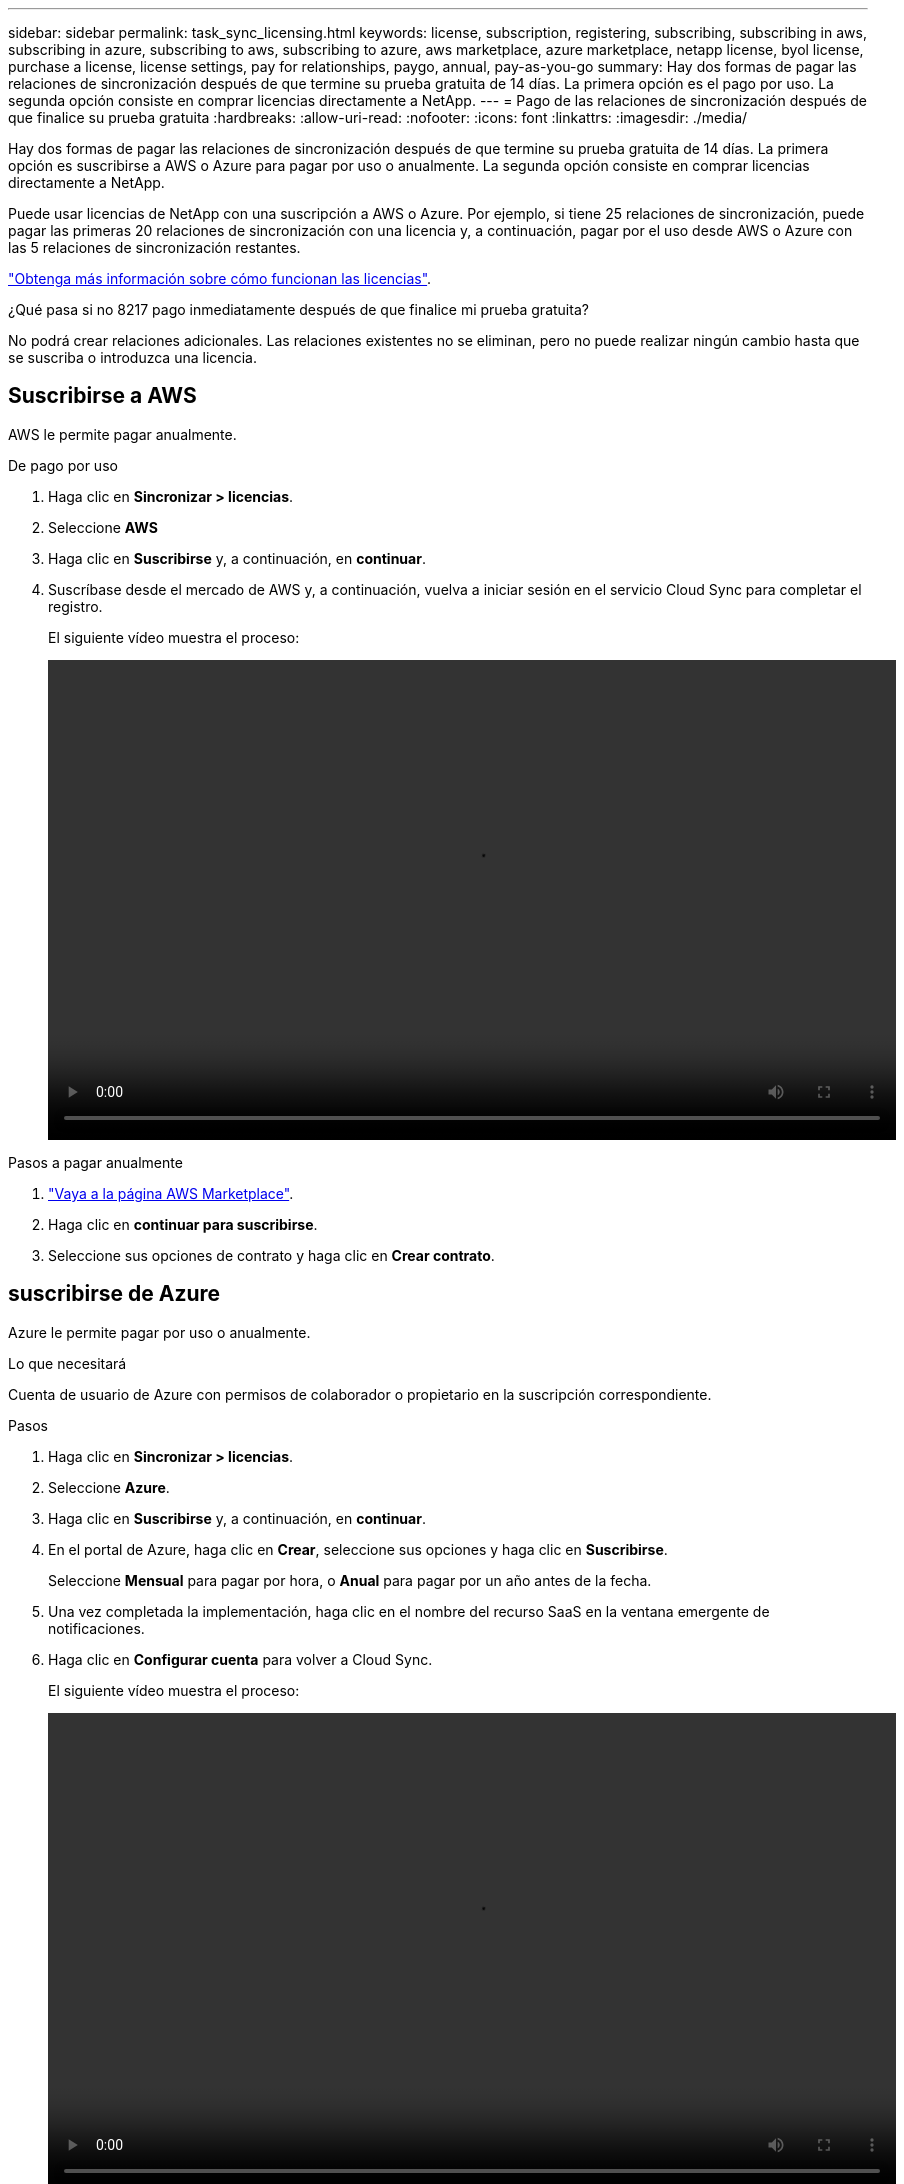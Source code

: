 ---
sidebar: sidebar 
permalink: task_sync_licensing.html 
keywords: license, subscription, registering, subscribing, subscribing in aws, subscribing in azure, subscribing to aws, subscribing to azure, aws marketplace, azure marketplace, netapp license, byol license, purchase a license, license settings, pay for relationships, paygo, annual, pay-as-you-go 
summary: Hay dos formas de pagar las relaciones de sincronización después de que termine su prueba gratuita de 14 días. La primera opción es el pago por uso. La segunda opción consiste en comprar licencias directamente a NetApp. 
---
= Pago de las relaciones de sincronización después de que finalice su prueba gratuita
:hardbreaks:
:allow-uri-read: 
:nofooter: 
:icons: font
:linkattrs: 
:imagesdir: ./media/


Hay dos formas de pagar las relaciones de sincronización después de que termine su prueba gratuita de 14 días. La primera opción es suscribirse a AWS o Azure para pagar por uso o anualmente. La segunda opción consiste en comprar licencias directamente a NetApp.

Puede usar licencias de NetApp con una suscripción a AWS o Azure. Por ejemplo, si tiene 25 relaciones de sincronización, puede pagar las primeras 20 relaciones de sincronización con una licencia y, a continuación, pagar por el uso desde AWS o Azure con las 5 relaciones de sincronización restantes.

link:concept_cloud_sync.html["Obtenga más información sobre cómo funcionan las licencias"].

.¿Qué pasa si no 8217 pago inmediatamente después de que finalice mi prueba gratuita?
****
No podrá crear relaciones adicionales. Las relaciones existentes no se eliminan, pero no puede realizar ningún cambio hasta que se suscriba o introduzca una licencia.

****


== [[aws]]Suscribirse a AWS

AWS le permite pagar anualmente.

.De pago por uso
. Haga clic en *Sincronizar > licencias*.
. Seleccione *AWS*
. Haga clic en *Suscribirse* y, a continuación, en *continuar*.
. Suscríbase desde el mercado de AWS y, a continuación, vuelva a iniciar sesión en el servicio Cloud Sync para completar el registro.
+
El siguiente vídeo muestra el proceso:

+
video::video_cloud_sync_registering.mp4[width=848,height=480]


.Pasos a pagar anualmente
. https://aws.amazon.com/marketplace/pp/B06XX5V3M2["Vaya a la página AWS Marketplace"^].
. Haga clic en *continuar para suscribirse*.
. Seleccione sus opciones de contrato y haga clic en *Crear contrato*.




== [[Azure]]suscribirse de Azure

Azure le permite pagar por uso o anualmente.

.Lo que necesitará
Cuenta de usuario de Azure con permisos de colaborador o propietario en la suscripción correspondiente.

.Pasos
. Haga clic en *Sincronizar > licencias*.
. Seleccione *Azure*.
. Haga clic en *Suscribirse* y, a continuación, en *continuar*.
. En el portal de Azure, haga clic en *Crear*, seleccione sus opciones y haga clic en *Suscribirse*.
+
Seleccione *Mensual* para pagar por hora, o *Anual* para pagar por un año antes de la fecha.

. Una vez completada la implementación, haga clic en el nombre del recurso SaaS en la ventana emergente de notificaciones.
. Haga clic en *Configurar cuenta* para volver a Cloud Sync.
+
El siguiente vídeo muestra el proceso:

+
video::video_cloud_sync_registering_azure.mp4[width=848,height=480]




== [[licencias]]Compra de licencias de NetApp y añadirlas a Cloud Sync

Para pagar por adelantado sus relaciones de sincronización, debe adquirir una o más licencias y añadirlas al servicio de Cloud Sync.

.Pasos
. Adquiera una licencia por correo electrónico:ng-cloudsync-contact@netapp.com?Subject=Cloud%20Sync%20Service%20-%20BYOL%20Licencia%20Compra%20Solicite[Contacto con NetApp].
. En Cloud Manager, haga clic en *sincronización > licencias*.
. Haga clic en *Agregar licencia* y agregue la licencia.

